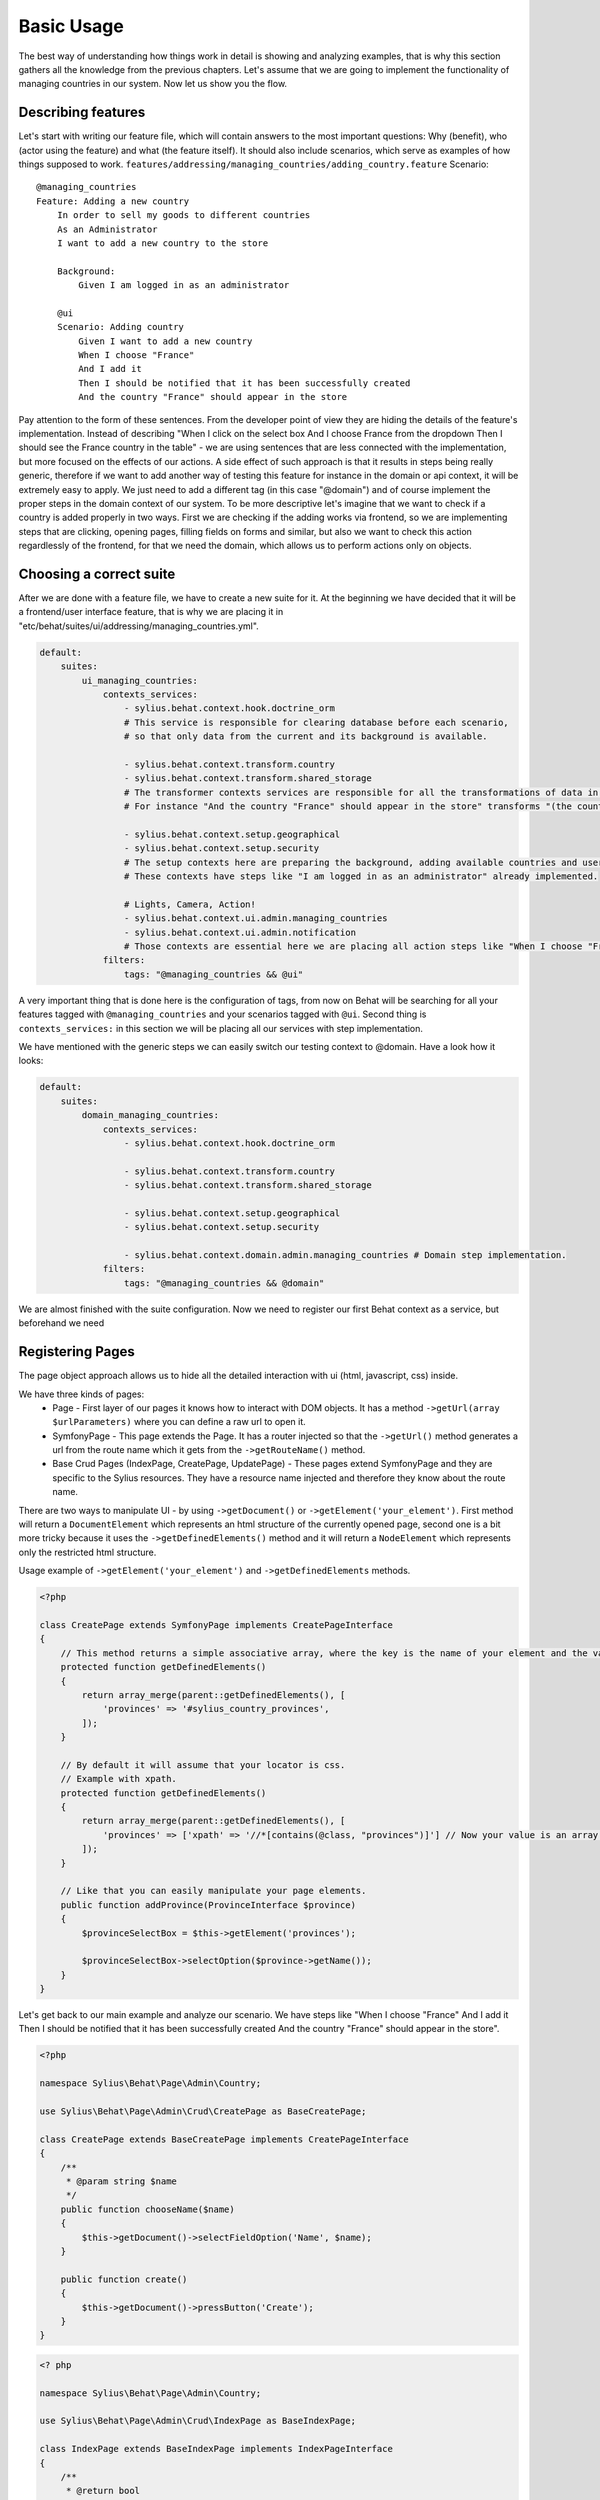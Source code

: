 Basic Usage
===========

The best way of understanding how things work in detail is showing and analyzing examples, that is why this section gathers all the knowledge from the previous chapters.
Let's assume that we are going to implement the functionality of managing countries in our system.
Now let us show you the flow.

Describing features
-------------------
Let's start with writing our feature file, which will contain answers to the most important questions: Why (benefit), who (actor using the feature) and what (the feature itself). It should also include scenarios, which serve as examples of how things supposed to work.
``features/addressing/managing_countries/adding_country.feature``
Scenario::

    @managing_countries
    Feature: Adding a new country
        In order to sell my goods to different countries
        As an Administrator
        I want to add a new country to the store

        Background:
            Given I am logged in as an administrator

        @ui
        Scenario: Adding country
            Given I want to add a new country
            When I choose "France"
            And I add it
            Then I should be notified that it has been successfully created
            And the country "France" should appear in the store

Pay attention to the form of these sentences. From the developer point of view they are hiding the details of the feature's implementation. Instead of describing "When I click on the select box And I choose France from the dropdown Then I should see the France country in the table" - we are using sentences that are less connected with the implementation, but more focused on the effects of our actions.
A side effect of such approach is that it results in steps being really generic, therefore if we want to add another way of testing this feature for instance in the domain or api context, it will be extremely easy to apply. We just need to add a different tag (in this case "@domain") and of course implement the proper steps in the domain context of our system.
To be more descriptive let's imagine that we want to check if a country is added properly in two ways. First we are checking if the adding works via frontend, so we are implementing steps that are clicking, opening pages, filling fields on forms and similar, but also we want to check this action regardlessly of the frontend, for that we need the domain, which allows us to perform actions only on objects.

Choosing a correct suite
------------------------
After we are done with a feature file, we have to create a new suite for it. At the beginning we have decided that it will be a frontend/user interface feature, that is why we are placing it in "etc/behat/suites/ui/addressing/managing_countries.yml".

.. code-block:: yaml

    default:
        suites:
            ui_managing_countries:
                contexts_services:
                    - sylius.behat.context.hook.doctrine_orm
                    # This service is responsible for clearing database before each scenario,
                    # so that only data from the current and its background is available.

                    - sylius.behat.context.transform.country
                    - sylius.behat.context.transform.shared_storage
                    # The transformer contexts services are responsible for all the transformations of data in steps:
                    # For instance "And the country "France" should appear in the store" transforms "(the country "France")" to a proper Country object, which is from now on available in the scope of the step.

                    - sylius.behat.context.setup.geographical
                    - sylius.behat.context.setup.security
                    # The setup contexts here are preparing the background, adding available countries and users or administrators.
                    # These contexts have steps like "I am logged in as an administrator" already implemented.

                    # Lights, Camera, Action!
                    - sylius.behat.context.ui.admin.managing_countries
                    - sylius.behat.context.ui.admin.notification
                    # Those contexts are essential here we are placing all action steps like "When I choose "France" and I add it Then I should ne notified that...".
                filters:
                    tags: "@managing_countries && @ui"

A very important thing that is done here is the configuration of tags, from now on Behat will be searching for all your features tagged with ``@managing_countries`` and your scenarios tagged with ``@ui``.
Second thing is ``contexts_services:`` in this section we will be placing all our services with step implementation.

We have mentioned with the generic steps we can easily switch our testing context to @domain. Have a look how it looks:

.. code-block:: yaml

    default:
        suites:
            domain_managing_countries:
                contexts_services:
                    - sylius.behat.context.hook.doctrine_orm

                    - sylius.behat.context.transform.country
                    - sylius.behat.context.transform.shared_storage

                    - sylius.behat.context.setup.geographical
                    - sylius.behat.context.setup.security

                    - sylius.behat.context.domain.admin.managing_countries # Domain step implementation.
                filters:
                    tags: "@managing_countries && @domain"

We are almost finished with the suite configuration.
Now we need to register our first Behat context as a service, but beforehand we need

Registering Pages
-----------------
The page object approach allows us to hide all the detailed interaction with ui (html, javascript, css) inside.

We have three kinds of pages:
    - Page - First layer of our pages it knows how to interact with DOM objects. It has a method ``->getUrl(array $urlParameters)`` where you can define a raw url to open it.
    - SymfonyPage - This page extends the Page. It has a router injected so that the ``->getUrl()`` method generates a url from the route name which it gets from the ``->getRouteName()`` method.
    - Base Crud Pages (IndexPage, CreatePage, UpdatePage) - These pages extend SymfonyPage and they are specific to the Sylius resources. They have a resource name injected and therefore they know about the route name.

There are two ways to manipulate UI - by using ``->getDocument()`` or ``->getElement('your_element')``.
First method will return a ``DocumentElement`` which represents an html structure of the currently opened page,
second one is a bit more tricky because it uses the ``->getDefinedElements()`` method and it will return a ``NodeElement`` which represents only the restricted html structure.

Usage example of ``->getElement('your_element')`` and ``->getDefinedElements`` methods.

.. code-block:: php

    <?php

    class CreatePage extends SymfonyPage implements CreatePageInterface
    {
        // This method returns a simple associative array, where the key is the name of your element and the value is its locator.
        protected function getDefinedElements()
        {
            return array_merge(parent::getDefinedElements(), [
                'provinces' => '#sylius_country_provinces',
            ]);
        }

        // By default it will assume that your locator is css.
        // Example with xpath.
        protected function getDefinedElements()
        {
            return array_merge(parent::getDefinedElements(), [
                'provinces' => ['xpath' => '//*[contains(@class, "provinces")]'] // Now your value is an array where key is your locator type.
            ]);
        }

        // Like that you can easily manipulate your page elements.
        public function addProvince(ProvinceInterface $province)
        {
            $provinceSelectBox = $this->getElement('provinces');

            $provinceSelectBox->selectOption($province->getName());
        }
    }

Let's get back to our main example and analyze our scenario.
We have steps like
"When I choose "France"
And I add it
Then I should be notified that it has been successfully created
And the country "France" should appear in the store".

.. code-block:: php

    <?php

    namespace Sylius\Behat\Page\Admin\Country;

    use Sylius\Behat\Page\Admin\Crud\CreatePage as BaseCreatePage;

    class CreatePage extends BaseCreatePage implements CreatePageInterface
    {
        /**
         * @param string $name
         */
        public function chooseName($name)
        {
            $this->getDocument()->selectFieldOption('Name', $name);
        }

        public function create()
        {
            $this->getDocument()->pressButton('Create');
        }
    }

.. code-block:: php

    <? php

    namespace Sylius\Behat\Page\Admin\Country;

    use Sylius\Behat\Page\Admin\Crud\IndexPage as BaseIndexPage;

    class IndexPage extends BaseIndexPage implements IndexPageInterface
    {
        /**
         * @return bool
         */
        public function isSingleResourceOnPage(array $parameters)
        {
            try {
                $rows = $this->tableAccessor->getRowsWithFields($this->getElement('table'), $parameters);
                // Table accessor is a helper service which is responsible for all html table operations.

                return 1 === count($rows);
            } catch (ElementNotFoundException $exception) { // Table accessor throws this exception when cannot find table element on page.
                return false;
            }
        }
    }

.. warning::

    There is one small gap in this concept - PageObjects is not a concrete instance of the currently opened page, they only mimic its behaviour (dummy pages).
    This gap will be more understandable on the below code example.

.. code-block:: php

    <?php

    // Of course this is only to illustrate this gap.

    class HomePage
    {
        // In this context on home page sidebar you have for example weather information in selected countries.
        public function readWeather()
        {
            return $this->getElement('sidebar')->getText();
        }

        protected function getDefinedElements()
        {
            return ['sidebar' => ['css' => '.sidebar']]
        }

        protected function getUrl()
        {
            return 'http://your_domain.com';
        }
    }

    class LeagueIndexPage
    {
        // In this context you have for example football match results.
        public function readMatchResults()
        {
            return $this->getElement('sidebar')->getText();
        }

        protected function getDefinedElements()
        {
            return ['sidebar' => ['css' => '.sidebar']]
        }

        protected function getUrl()
        {
            return 'http://your_domain.com/leagues/'
        }
    }

    final class GapContext implements Context
    {
        private $homePage;
        private $leagueIndexPage;

        /**
         * @Given I want to be on Homepage
         */
        public function iWantToBeOnHomePage() // After this method call we will be on "http://your_domain.com".
        {
            $this->homePage->open(); //When we add @javascript tag we can actually see this thanks to selenium.
        }

        /**
         * @Then I want to see the sidebar and get information about the weather in France
         */
        public function iWantToReadSideBarOnHomePage($someInformation) // Still "http://your_domain.com".
        {
            $someInformation === $this->leagueIndexPage->readMatchResults() // This returns true, but wait a second we are on home page (dummy pages).

            $someInformation === $this->homePage->readWeather() // This also returns true.
        }
    }

Registering contexts
--------------------
As it was shown in the previous section we have registered a lot of contexts, so we will show you only some of the steps implementation.

Scenario::

    Given I want to add a new country
    And I add it
    Then I should be notified that it has been successfully created
    And the country "France" should appear in the store

Let's start with essential one ManagingCountriesContext

Ui contexts
~~~~~~~~~~~

.. code-block:: php

    <?php

    namespace Sylius\Behat\Context\Ui\Admin

    final class ManagingCountriesContext implements Context
    {
        /**
         * @var IndexPageInterface
         */
        private $indexPage;

        /**
         * @var CreatePageInterface
         */
        private $createPage;

        /**
         * @var UpdatePageInterface
         */
        private $updatePage;

        /**
         * @param IndexPageInterface $indexPage
         * @param CreatePageInterface $createPage
         * @param UpdatePageInterface $updatePage
         */
        public function __construct(
            IndexPageInterface $indexPage,
            CreatePageInterface $createPage,
            UpdatePageInterface $updatePage
        ) {
            $this->indexPage = $indexPage;
            $this->createPage = $createPage;
            $this->updatePage = $updatePage;
        }

        /**
         * @Given I want to add a new country
         */
        public function iWantToAddNewCountry()
        {
            $this->createPage->open(); // This method will send request.
        }

        /**
         * @When I choose :countryName
         */
        public function iChoose($countryName)
        {
            $this->createPage->chooseName($countryName);
            // Great benefit of using page objects is that we hide html manipulation behind a interfaces so we can inject different CreatePage which implements CreatePageInterface
            // And have different html elements which allows for example chooseName($countryName).
        }

        /**
         * @When I add it
         */
        public function iAddIt()
        {
            $this->createPage->create();
        }

        /**
         * @Then /^the (country "([^"]+)") should appear in the store$/
         */
        public function countryShouldAppearInTheStore(CountryInterface $country) // This step use Country transformer to get Country object.
        {
            $this->indexPage->open();

            //Webmozart assert library.
            Assert::true(
                $this->indexPage->isSingleResourceOnPage(['code' => $country->getCode()]),
                sprintf('Country %s should exist but it does not', $country->getCode())
            );
        }
    }

.. code-block:: php

    <?php

    namespace Sylius\Behat\Context\Ui\Admin

    final class NotificationContext implements Context
    {
        /**
         * @var NotificationCheckerInterface
         */
        private $notificationChecker;
        // This is a helper service which give access to proper notification elements.

        /**
         * @param NotificationCheckerInterface $notificationChecker
         */
        public function __construct(NotificationCheckerInterface $notificationChecker)
        {
            $this->notificationChecker = $notificationChecker;
        }

        /**
         * @Then I should be notified that it has been successfully created
         */
        public function iShouldBeNotifiedItHasBeenSuccessfullyCreated()
        {
            $this->notificationChecker->checkNotification('has been successfully created.', NotificationType::success());
        }
    }

Transformer contexts
~~~~~~~~~~~~~~~~~~~~

.. code-block:: php

    <?php

    namespace Sylius\Behat\Context\Transform;

    final class CountryContext implements Context
    {
        /**
         * @var CountryNameConverterInterface
         */
        private $countryNameConverter;

        /**
         * @var RepositoryInterface
         */
        private $countryRepository;

        /**
         * @param CountryNameConverterInterface $countryNameConverter
         * @param RepositoryInterface $countryRepository
         */
        public function __construct(
            CountryNameConverterInterface $countryNameConverter,
            RepositoryInterface $countryRepository
        ) {
            $this->countryNameConverter = $countryNameConverter;
            $this->countryRepository = $countryRepository;
        }

        /**
         * @Transform /^country "([^"]+)"$/
         * @Transform /^"([^"]+)" country$/
         */
        public function getCountryByName($countryName) // Thanks to this method we got in our ManagingCountries an Country object.
        {
            $countryCode = $this->countryNameConverter->convertToCode($countryName);
            $country = $this->countryRepository->findOneBy(['code' => $countryCode]);

            Assert::notNull(
                $country,
                'Country with name %s does not exist'
            );

            return $country;
        }
    }


.. code-block:: php

    <?php

    namespace Sylius\Behat\Context\Ui\Admin;

    use Sylius\Behat\Page\Admin\Country\UpdatePageInterface;

    final class ManagingCountriesContext implements Context
    {
        /**
         * @var UpdatePageInterface
         */
        private $updatePage;

        /**
         * @param UpdatePageInterface $updatePage
         */
        public function __construct(UpdatePageInterface $updatePage)
        {
            $this->updatePage = $updatePage;
        }

        /**
         * @Given /^I want to create a new province in (country "[^"]+")$/
         */
        public function iWantToCreateANewProvinceInCountry(CountryInterface $country)
        {
            $this->updatePage->open(['id' => $country->getId()]);

            $this->updatePage->clickAddProvinceButton();
        }
    }

.. code-block:: php

    <?php

    namespace Sylius\Behat\Context\Transform;

    final class ShippingMethodContext implements Context
    {
        /**
         * @var ShippingMethodRepositoryInterface
         */
        private $shippingMethodRepository;

        /**
         * @param ShippingMethodRepositoryInterface $shippingMethodRepository
         */
        public function __construct(ShippingMethodRepositoryInterface $shippingMethodRepository)
        {
            $this->shippingMethodRepository = $shippingMethodRepository;
        }

        /**
         * @Transform :shippingMethod
         */
        public function getShippingMethodByName($shippingMethodName)
        {
            $shippingMethod = $this->shippingMethodRepository->findOneByName($shippingMethodName);
            if (null === $shippingMethod) {
                throw new \Exception('Shipping method with name "'.$shippingMethodName.'" does not exist');
            }

            return $shippingMethod;
        }
    }

.. code-block:: php

    <?php

    namespace Sylius\Behat\Context\Ui\Admin;

    use Sylius\Behat\Page\Admin\ShippingMethod\UpdatePageInterface;

    final class ShippingMethodContext implements Context
    {
        /**
         * @var UpdatePageInterface
         */
        private $updatePage;

        /**
         * @param UpdatePageInterface $updatePage
         */
        public function __construct(UpdatePageInterface $updatePage)
        {
            $this->updatePage = $updatePage;
        }

        /**
         * @Given I want to modify a shipping method :shippingMethod
         */
        public function iWantToModifyAShippingMethod(ShippingMethodInterface $shippingMethod)
        {
            $this->updatePage->open(['id' => $shippingMethod->getId()]);
        }
    }

.. warning::
    Contexts should have single responsibility and this segregation (Setup, Transformer, Ui, etc...) is not accidental.
    We shouldn't create objects in transformer contexts.

Setup contexts
~~~~~~~~~~~~~~
For setup context we need different scenario with more background steps and all preparing scene steps.
Editing scenario will be great for this example:

Scenario::

    Given the store has disabled country "France"
    And I want to edit this country
    When I enable it
    And I save my changes
    Then I should be notified that it has been successfully edited
    And this country should be enabled

.. code-block:: php

    <?php

    namespace Sylius\Behat\Context\Setup;

    final class GeographicalContext implements Context
    {
        /**
         * @var SharedStorageInterface
         */
        private $sharedStorage;

        /**
         * @var FactoryInterface
         */
        private $countryFactory;

        /**
         * @var RepositoryInterface
         */
        private $countryRepository;

        /**
         * @var CountryNameConverterInterface
         */
        private $countryNameConverter;

        /**
         * @param SharedStorageInterface $sharedStorage
         * @param FactoryInterface $countryFactory
         * @param RepositoryInterface $countryRepository
         * @param CountryNameConverterInterface $countryNameConverter
         */
        public function __construct(
            SharedStorageInterface $sharedStorage,
            FactoryInterface $countryFactory,
            RepositoryInterface $countryRepository,
            CountryNameConverterInterface $countryNameConverter
        ) {
            $this->sharedStorage = $sharedStorage;
            $this->countryFactory = $countryFactory;
            $this->countryRepository = $countryRepository;
            $this->countryNameConverter = $countryNameConverter;
        }

        /**
         * @Given /^the store has disabled country "([^"]*)"$/
         */
        public function theStoreHasDisabledCountry($countryName) // This method save country in data base.
        {
            $country = $this->createCountryNamed(trim($countryName));
            $country->disable();

            $this->sharedStorage->set('country', $country);
            // Shared storage is an helper service for transferring objects between steps.
            // There is also SharedStorageContext which use this helper service to transform sentences like "(this country), (it), (its), (theirs)" into Country Object.

            $this->countryRepository->add($country);
        }

        /**
         * @param string $name
         *
         * @return CountryInterface
         */
        private function createCountryNamed($name)
        {
            /** @var CountryInterface $country */
            $country = $this->countryFactory->createNew();
            $country->setCode($this->countryNameConverter->convertToCode($name));

            return $country;
        }
    }
